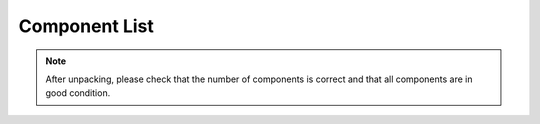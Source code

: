 Component List
====================

.. Note::
    After unpacking, please check that the number of components is correct and that all components are in good condition.

.. image:: media_arduino/image5.jpeg
    :width: 800
    :align: center

.. image:: media_arduino/image6.jpeg
    :width: 800
    :align: center

.. image:: media_arduino/image7.jpeg
    :width: 800
    :align: center

.. image:: media_arduino/image8.jpeg
    :width: 800
    :align: center

.. image:: media_arduino/image9.jpeg
    :width: 800
    :align: center

.. image:: media_arduino/image10.jpeg
    :width: 800
    :align: center

.. image:: media_arduino/image11.jpeg
    :width: 800
    :align: center

.. image:: media_arduino/image170.png
    :width: 800
    :align: center


